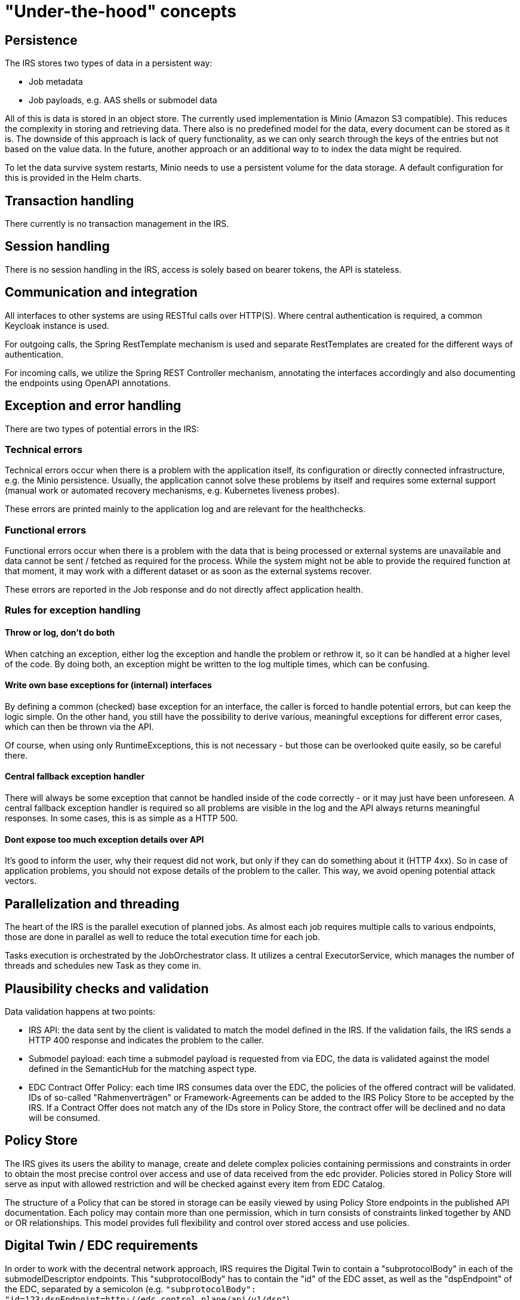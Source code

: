 = "Under-the-hood" concepts

== Persistence
The IRS stores two types of data in a persistent way:

- Job metadata
- Job payloads, e.g. AAS shells or submodel data

All of this is data is stored in an object store. The currently used implementation is Minio (Amazon S3 compatible).
This reduces the complexity in storing and retrieving data. There also is no predefined model for the data, every document can be stored as it is.
The downside of this approach is lack of query functionality, as we can only search through the keys of the entries but not based on the value data.
In the future, another approach or an additional way to to index the data might be required.

To let the data survive system restarts, Minio needs to use a persistent volume for the data storage. A default configuration for this is provided in the Helm charts.

== Transaction handling
There currently is no transaction management in the IRS.

== Session handling
There is no session handling in the IRS, access is solely based on bearer tokens, the API is stateless.

== Communication and integration
All interfaces to other systems are using RESTful calls over HTTP(S). Where central authentication is required, a common Keycloak instance is used.

For outgoing calls, the Spring RestTemplate mechanism is used and separate RestTemplates are created for the different ways of authentication.

For incoming calls, we utilize the Spring REST Controller mechanism, annotating the interfaces accordingly and also documenting the endpoints using OpenAPI annotations.

== Exception and error handling
There are two types of potential errors in the IRS:

=== Technical errors
Technical errors occur when there is a problem with the application itself, its configuration or directly connected infrastructure, e.g. the Minio persistence. Usually, the application cannot solve these problems by itself and requires some external support (manual work or automated recovery mechanisms, e.g. Kubernetes liveness probes).

These errors are printed mainly to the application log and are relevant for the healthchecks.

=== Functional errors
Functional errors occur when there is a problem with the data that is being processed or external systems are unavailable and data cannot be sent / fetched as required for the process. While the system might not be able to provide the required function at that moment, it may work with a different dataset or as soon as the external systems recover.

These errors are reported in the Job response and do not directly affect application health.

=== Rules for exception handling
==== Throw or log, don't do both
When catching an exception, either log the exception and handle the problem or rethrow it, so it can be handled at a higher level of the code. By doing both, an exception might be written to the log multiple times, which can be confusing.

==== Write own base exceptions for (internal) interfaces
By defining a common (checked) base exception for an interface, the caller is forced to handle potential errors, but can keep the logic simple. On the other hand, you still have the possibility to derive various, meaningful exceptions for different error cases, which can then be thrown via the API.

Of course, when using only RuntimeExceptions, this is not necessary - but those can be overlooked quite easily, so be careful there.

==== Central fallback exception handler
There will always be some exception that cannot be handled inside of the code correctly - or it may just have been unforeseen. A central fallback exception handler is required so all problems are visible in the log and the API always returns meaningful responses. In some cases, this is as simple as a HTTP 500.

==== Dont expose too much exception details over API
It's good to inform the user, why their request did not work, but only if they can do something about it (HTTP 4xx). So in case of application problems, you should not expose details of the problem to the caller. This way, we avoid opening potential attack vectors.

== Parallelization and threading
The heart of the IRS is the parallel execution of planned jobs. As almost each job requires multiple calls to various endpoints, those are done in parallel as well to reduce the total execution time for each job.

Tasks execution is orchestrated by the JobOrchestrator class. It utilizes a central ExecutorService, which manages the number of threads and schedules new Task as they come in.



== Plausibility checks and validation
Data validation happens at two points:

- IRS API: the data sent by the client is validated to match the model defined in the IRS. If the validation fails, the IRS sends a HTTP 400 response and indicates the problem to the caller.
- Submodel payload: each time a submodel payload is requested from via EDC, the data is validated against the model defined in the SemanticHub for the matching aspect type.
- EDC Contract Offer Policy: each time IRS consumes data over the EDC, the policies of the offered contract will be validated. IDs of so-called "Rahmenverträgen" or Framework-Agreements can be added to the IRS Policy Store to be accepted by the IRS. If a Contract Offer does not match any of the IDs store in Policy Store, the contract offer will be declined and no data will be consumed.

== Policy Store

The IRS gives its users the ability to manage, create and delete complex policies containing permissions and constraints in order to obtain the most precise control over access and use of data received from the edc provider. Policies stored in Policy Store will serve as input with allowed restriction and will be checked against every item from EDC Catalog.

The structure of a Policy that can be stored in storage can be easily viewed by using Policy Store endpoints in the published API documentation. Each policy may contain more than one permission, which in turn consists of constraints linked together by AND or OR relationships. This model provides full flexibility and control over stored access and use policies.

== Digital Twin / EDC requirements

In order to work with the decentral network approach, IRS requires the Digital Twin to contain a "subprotocolBody" in each of the submodelDescriptor endpoints. This "subprotocolBody" has to contain the "id" of the EDC asset, as well as the "dspEndpoint" of the EDC, separated by a semicolon (e.g. `"subprotocolBody": "id=123;dspEndpoint=http://edc.control.plane/api/v1/dsp"`).

The "dspEndpoint" is used to request the EDC catalog of the dataprovider and the "id" to filter for the exact asset inside this catalog.

If the "dspEndpoint" is not present, every available EDC endpoint in DiscoveryService will be queried until a asset with the "id" can be found.

== Caching

The IRS caches data provided externally to avoid unnecessary requests and reduce execution time.

Caching is implemented for the following services:

=== BPDM

Whenever a BPN is resolved via BPDM, the partner name is cached on IRS side, as this data does not change.

=== Semantics Hub

Whenever a semantic model schema is requested from the Semantic Hub, it is stored locally until the cache is evicted (configurable). The IRS can preload configured schema models on startup to reduce on demand call times.

Additionally, models can be deployed with the system as a backup to the real Semantic Hub service.
